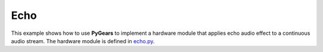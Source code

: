Echo
====

This example shows how to use **PyGears** to implement a hardware module that applies echo audio effect to a continuous audio stream. The hardware module is defined in `echo.py <https://www.pygears.org/echo.html#examples-echo>`_.

